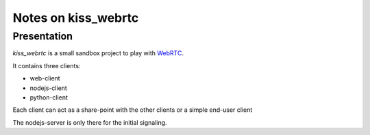 ====================
Notes on kiss_webrtc
====================


Presentation
============

*kiss_webrtc* is a small sandbox project to play with WebRTC_.

.. _WebRTC : https://webrtc.org/


It contains three clients:

- web-client
- nodejs-client
- python-client

Each client can act as a share-point with the other clients or a simple end-user client

The nodejs-server is only there for the initial signaling.




